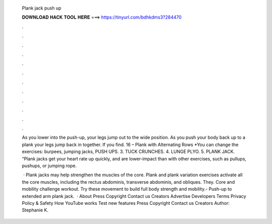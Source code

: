   Plank jack push up
  
  
  
  𝐃𝐎𝐖𝐍𝐋𝐎𝐀𝐃 𝐇𝐀𝐂𝐊 𝐓𝐎𝐎𝐋 𝐇𝐄𝐑𝐄 ===> https://tinyurl.com/bdhkdms3?284470
  
  
  
  .
  
  
  
  .
  
  
  
  .
  
  
  
  .
  
  
  
  .
  
  
  
  .
  
  
  
  .
  
  
  
  .
  
  
  
  .
  
  
  
  .
  
  
  
  .
  
  
  
  .
  
  As you lower into the push-up, your legs jump out to the wide position. As you push your body back up to a plank your legs jump back in together. If you find. 16 – Plank with Alternating Rows *You can change the exercises: burpees, jumping jacks, PUSH UPS. 3. TUCK CRUNCHES. 4. LUNGE PLYO. 5. PLANK JACK. “Plank jacks get your heart rate up quickly, and are lower-impact than with other exercises, such as pullups, pushups, or jumping rope.
  
   · Plank jacks may help strengthen the muscles of the core. Plank and plank variation exercises activate all the core muscles, including the rectus abdominis, transverse abdominis, and obliques. They. Core and mobility challenge workout. Try these movement to build full body strength and mobility.- Push-up to extended arm plank jack.  · About Press Copyright Contact us Creators Advertise Developers Terms Privacy Policy & Safety How YouTube works Test new features Press Copyright Contact us Creators Author: Stephanie K.
